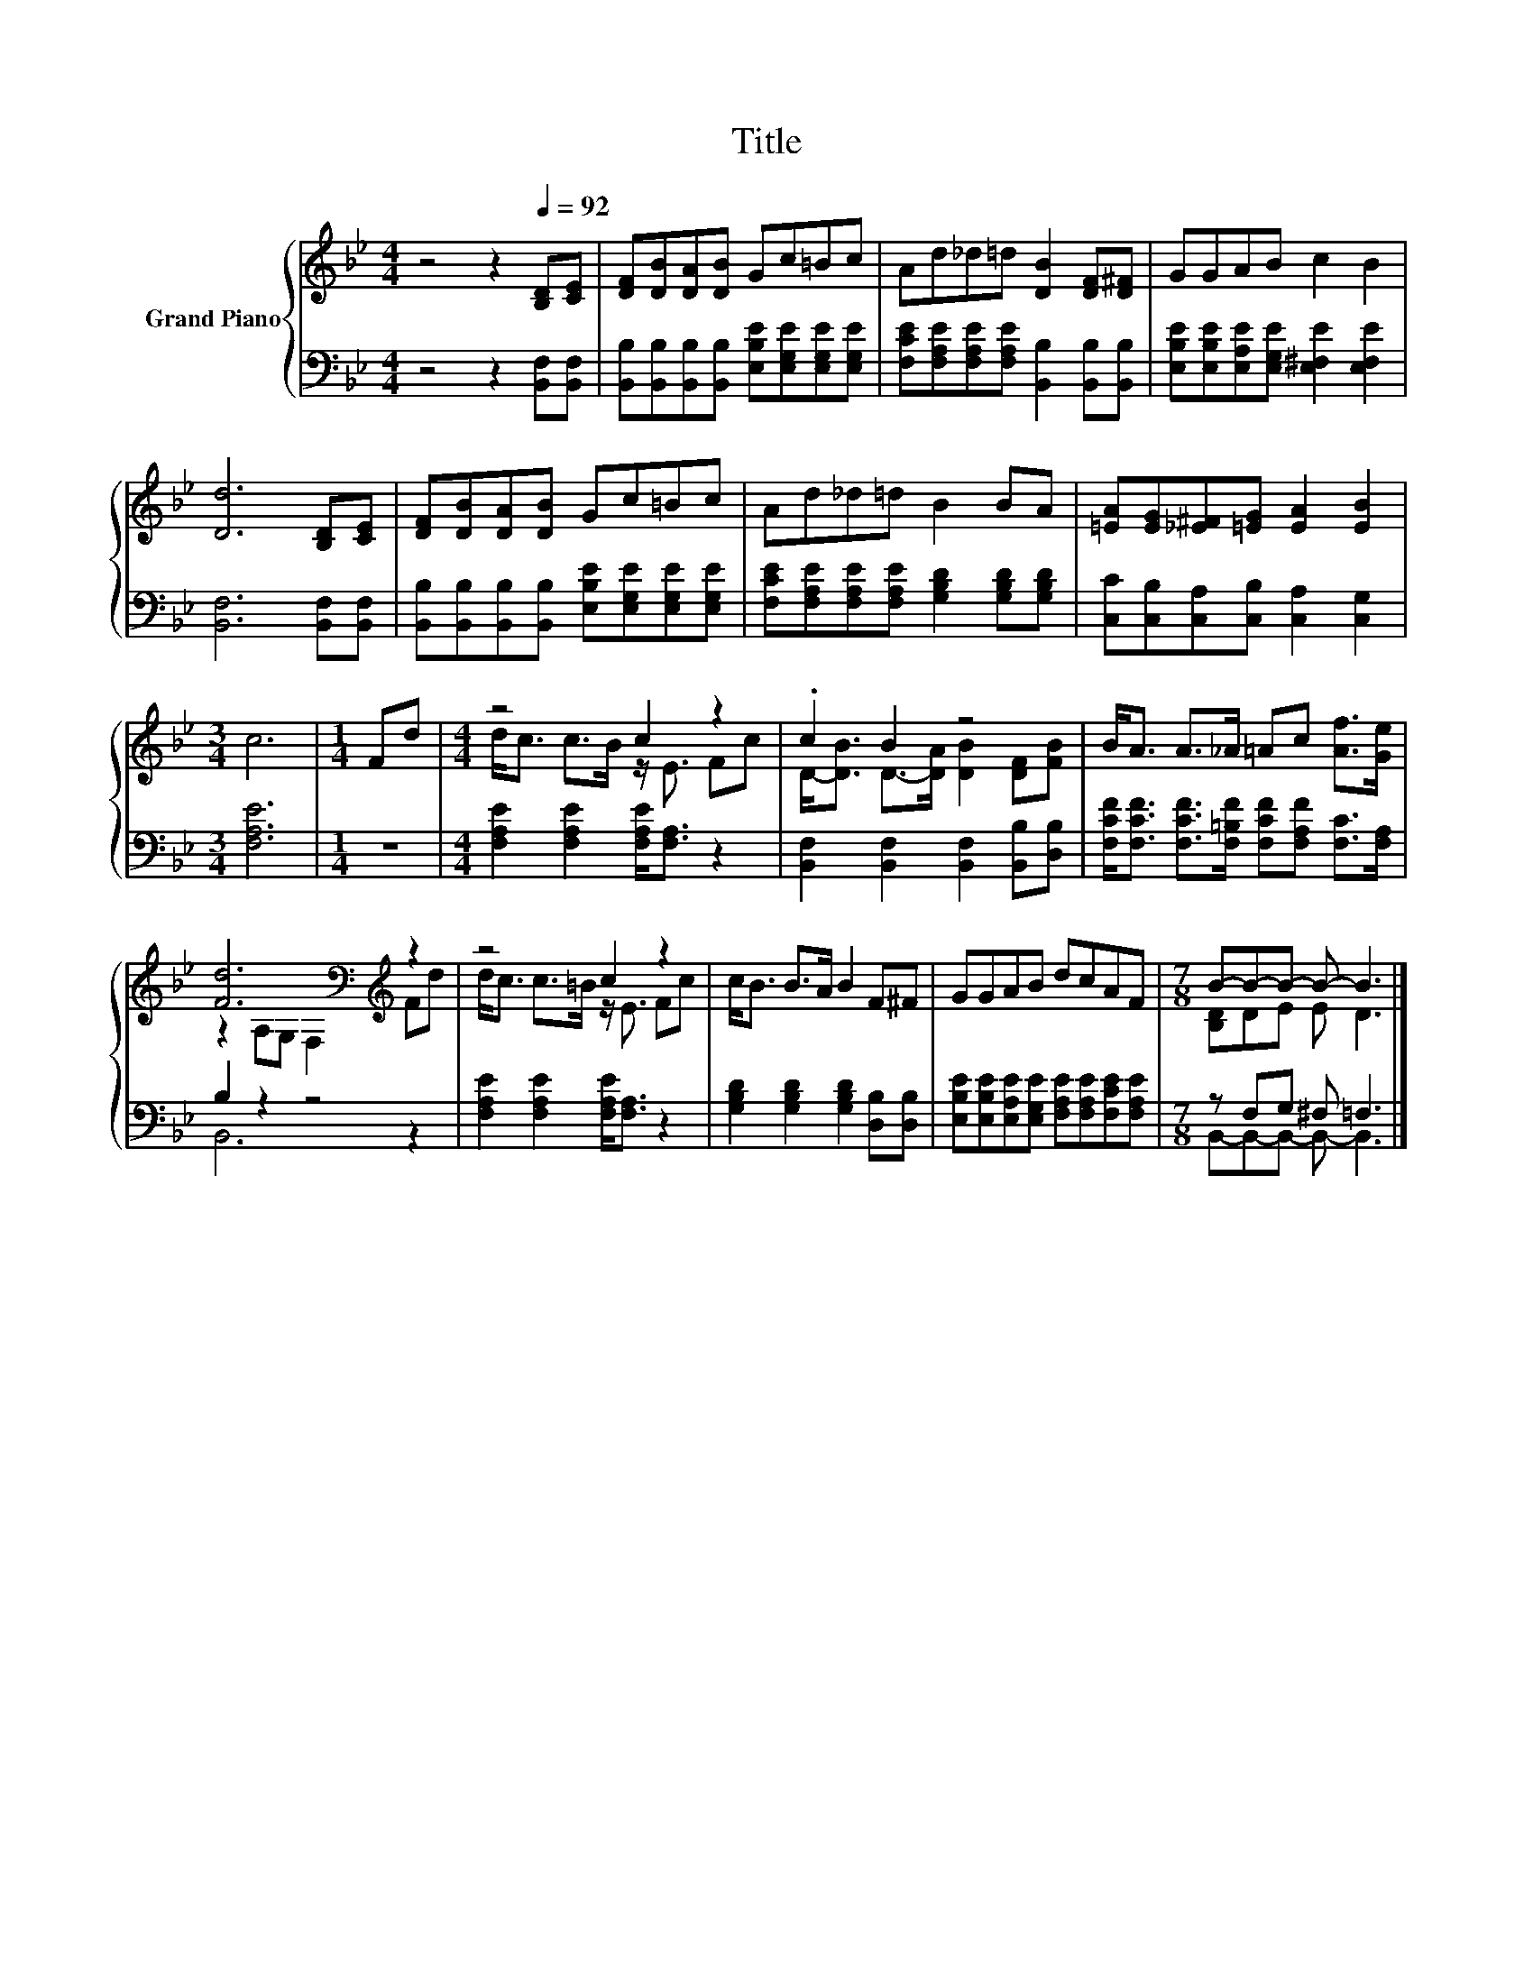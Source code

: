 X:1
T:Title
%%score { ( 1 3 ) | ( 2 4 ) }
L:1/8
M:4/4
K:Bb
V:1 treble nm="Grand Piano"
V:3 treble 
V:2 bass 
V:4 bass 
V:1
 z4 z2[Q:1/4=92] [B,D][CE] | [DF][DB][DA][DB] Gc=Bc | Ad_d=d [DB]2 [DF][D^F] | GGAB c2 B2 | %4
 [Dd]6 [B,D][CE] | [DF][DB][DA][DB] Gc=Bc | Ad_d=d B2 BA | [=EA][EG][_E^F][=EG] [EA]2 [EB]2 | %8
[M:3/4] c6 |[M:1/4] Fd |[M:4/4] z4 c2 z2 | .c2 B2 z4 | B<A A>_A =Ac [Af]>[Ge] | %13
 [Fd]6[K:bass][K:treble] z2 | z4 c2 z2 | c<B B>A B2 F^F | GGAB dcAF |[M:7/8] B-B-B- B- B3 |] %18
V:2
 z4 z2 [B,,F,][B,,F,] | [B,,B,][B,,B,][B,,B,][B,,B,] [E,B,E][E,G,E][E,G,E][E,G,E] | %2
 [F,CE][F,A,E][F,A,E][F,A,E] [B,,B,]2 [B,,B,][B,,B,] | %3
 [E,B,E][E,B,E][E,A,E][E,G,E] [E,^F,E]2 [E,F,E]2 | [B,,F,]6 [B,,F,][B,,F,] | %5
 [B,,B,][B,,B,][B,,B,][B,,B,] [E,B,E][E,G,E][E,G,E][E,G,E] | %6
 [F,CE][F,A,E][F,A,E][F,A,E] [G,B,D]2 [G,B,D][G,B,D] | [C,C][C,B,][C,A,][C,B,] [C,A,]2 [C,G,]2 | %8
[M:3/4] [F,A,E]6 |[M:1/4] z2 |[M:4/4] [F,A,E]2 [F,A,E]2 [F,A,E]<[F,A,] z2 | %11
 [B,,F,]2 [B,,F,]2 [B,,F,]2 [B,,B,][D,B,] | %12
 [F,CF]<[F,CF] [F,CF]>[F,=B,F] [F,CF][F,A,F] [F,C]>[F,A,] | B,2 z2 z4 | %14
 [F,A,E]2 [F,A,E]2 [F,A,E]<[F,A,] z2 | [G,B,D]2 [G,B,D]2 [G,B,D]2 [D,B,][D,B,] | %16
 [E,B,E][E,B,E][E,A,E][E,G,E] [F,A,E][F,A,E][F,CE][F,A,E] |[M:7/8] z F,G, ^F, =F,3 |] %18
V:3
 x8 | x8 | x8 | x8 | x8 | x8 | x8 | x8 |[M:3/4] x6 |[M:1/4] x2 |[M:4/4] d<c c>B z/ E3/2 Fc | %11
 D-<[DB] D->[DA] [DB]2 [DF][FB] | x8 | z2[K:bass] A,G, F,2[K:treble] Fd | d<c c>=B z/ E3/2 Fc | %15
 x8 | x8 |[M:7/8] [B,D]DE E D3 |] %18
V:4
 x8 | x8 | x8 | x8 | x8 | x8 | x8 | x8 |[M:3/4] x6 |[M:1/4] x2 |[M:4/4] x8 | x8 | x8 | B,,6 z2 | %14
 x8 | x8 | x8 |[M:7/8] B,,-B,,-B,,- B,,- B,,3 |] %18

